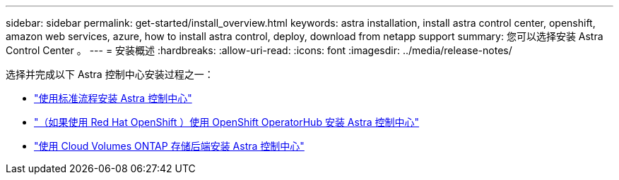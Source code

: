 ---
sidebar: sidebar 
permalink: get-started/install_overview.html 
keywords: astra installation, install astra control center, openshift, amazon web services, azure, how to install astra control, deploy, download from netapp support 
summary: 您可以选择安装 Astra Control Center 。 
---
= 安装概述
:hardbreaks:
:allow-uri-read: 
:icons: font
:imagesdir: ../media/release-notes/


选择并完成以下 Astra 控制中心安装过程之一：

* link:../get-started/install_acc.html["使用标准流程安装 Astra 控制中心"]
* link:../get-started/acc_operatorhub_install.html["（如果使用 Red Hat OpenShift ）使用 OpenShift OperatorHub 安装 Astra 控制中心"]
* link:../get-started/install_acc-cvo.html["使用 Cloud Volumes ONTAP 存储后端安装 Astra 控制中心"]

